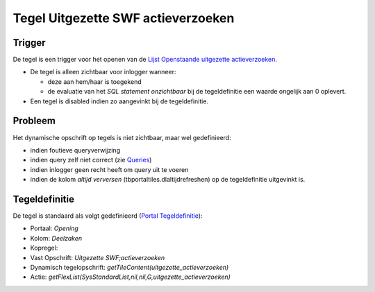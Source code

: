 Tegel Uitgezette SWF actieverzoeken
===================================

Trigger
-------

De tegel is een trigger voor het openen van de `Lijst Openstaande
uitgezette
actieverzoeken </docs/probleemoplossing/portalen_en_moduleschermen/openingsportaal/tegel_uitgezette_swf_actieverzoeken/lijst_openstaande_uitgezette_actieverzoeken.md>`__.

-  De tegel is alleen zichtbaar voor inlogger wanneer:

   -  deze aan hem/haar is toegekend
   -  de evaluatie van het *SQL statement onzichtbaar* bij de
      tegeldefinitie een waarde ongelijk aan 0 oplevert.

-  Een tegel is disabled indien zo aangevinkt bij de tegeldefinitie.

Probleem
--------

Het dynamische opschrift op tegels is niet zichtbaar, maar wel
gedefinieerd:

-  indien foutieve queryverwijzing
-  indien query zelf niet correct (zie
   `Queries </docs/instellen_inrichten/queries.md>`__)
-  indien inlogger geen recht heeft om query uit te voeren
-  indien de kolom *altijd verversen* (tbportaltiles.dlaltijdrefreshen)
   op de tegeldefinitie uitgevinkt is.

Tegeldefinitie
--------------

De tegel is standaard als volgt gedefinieerd (`Portal
Tegeldefinitie </docs/instellen_inrichten/portaldefinitie/portal_tegel.md>`__):

-  Portaal: *Opening*
-  Kolom: *Deelzaken*
-  Kopregel:
-  Vast Opschrift: *Uitgezette SWF;actieverzoeken*
-  Dynamisch tegelopschrift: *getTileContent(uitgezette_actieverzoeken)*
-  Actie:
   *getFlexList(SysStandardList,nil,nil,G,uitgezette_actieverzoeken)*
